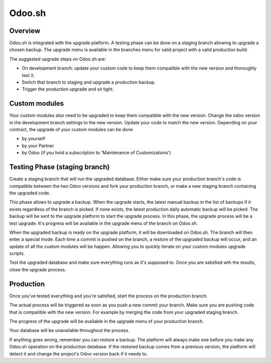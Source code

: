 .. _odoo_sh_upgrade:

=======
Odoo.sh
=======

.. _odoo_sh_upgrade/overview:

Overview
========

Odoo.sh is integrated with the upgrade platform. A testing phase can be done on a staging branch
allowing to upgrade a chosen backup.
The upgrade menu is available in the branches menu for valid project with a valid production build.

.. image:: process/odoo_sh_menu.png
   :align: center
   :class: w-50
   :alt: Click on the upgrade menu

The suggested upgrade steps on Odoo.sh are:

* On development branch: update your custom code to keep them compatible with the new version and thoroughly test it.
* Switch that branch to staging and upgrade a production backup.
* Trigger the production upgrade and sit tight.

.. _odoo_sh_upgrade/custom-modules:

Custom modules
==============

Your custom modules also need to be upgraded to keep them compatible with the new version.
Change the odoo version in the development branch settings to the new version. Update your code to match the new version.
Depending on your contract, the upgrade of your custom modules can be done

* by yourself
* by your Partner
* by Odoo (if you hold a subscription to 'Maintenance of Customizations')

.. _odoo_sh_upgrade/testing-phase:

Testing Phase (staging branch)
==============================

Create a staging branch that will run the upgraded database. Either make sure your production branch's code is
compatible between the two Odoo versions and fork your production branch, or make a new staging branch containing
the upgraded code.

.. image:: process/odoo_sh_staging.png
   :class: w-75
   :align: center

This phase allows to upgrade a backup. When the upgrade starts, the latest manual backup in the list
of backups if it exists regardless of the branch is picked.
If none exists, the latest production daily automatic backup will be picked.
The backup will be sent to the upgrade platform to start the upgrade process. In this phase, the upgrade process will be a test upgrade.
It's progress will be available in the upgrade menu of the branch on Odoo.sh.


When the upgraded backup is ready on the upgrade platform, it will be downloaded on Odoo.sh. The branch will then enter a special mode.
Each time a commit is pushed on the branch, a restore of the upgraded backup will occur,
and an update of all the custom modules will be happen. Allowing you to quickly iterate on your custom modules upgrade scripts.

Test the upgraded database and make sure everything runs as it's supposed to. Once you are satisfied wth the results, close the upgrade process.

Production
==========

Once you've tested everything and you're satisfied, start the process on the production branch.

.. image:: process/odoo_sh_prod.png
   :class: w-75
   :align: center

The actual process will be triggered as soon as you push a new commit your branch.
Make sure you are pushing code that is compatible with the new version.
For example by merging the code from your upgraded staging branch.

The progress of the upgrade will be available in the upgrade menu of your production branch.

.. image:: process/odoo_sh_progress.png
   :class: w-75
   :align: center

Your database will be unavailable throughout the process.

If anything goes wrong, remember you can restore a backup. The platform will always make one before you make any
Odoo.sh operation on the production database. If the restored backup comes from a previous version, the platform will
detect it and change the project's Odoo version back if it needs to.
